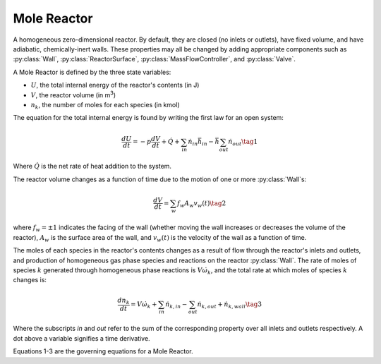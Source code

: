 .. title: Mole Reactor
.. has_math: true

.. jumbotron::

   .. raw:: html

      <h1 class="display-4">Mole Reactor</h1>

   .. class:: lead

      This page shows the derivation of the governing equations used in
      Cantera's Mole Reactor model.

      More information on the Mole Reactor class can be found `here.
      <{{% ct_docs doxygen/html/da/d29/classCantera_1_1MoleReactor.html %}}>`__

Mole Reactor
************

A homogeneous zero-dimensional reactor. By default, they are closed (no inlets or outlets),
have fixed volume, and have adiabatic, chemically-inert walls. These properties may all be
changed by adding appropriate components such as :py:class:`Wall`, :py:class:`ReactorSurface`,
:py:class:`MassFlowController`, and :py:class:`Valve`.

A Mole Reactor is defined by the three state variables:

- :math:`U`, the total internal energy of the reactor's contents (in J)

- :math:`V`, the reactor volume (in m\ :sup:`3`)

- :math:`n_k`, the number of moles for each species (in kmol)

The equation for the total internal energy is found by writing the first law
for an open system:

.. math::

   \frac{dU}{dt} = - p \frac{dV}{dt} + \dot{Q} +
                    \sum_{in} \dot{n}_{in} \bar{h}_{in} - \bar{h} \sum_{out} \dot{n}_{out}
   \tag{1}

Where :math:`\dot{Q}` is the net rate of heat addition to the system.

The reactor volume changes as a function of time due to the motion of one or
more :py:class:`Wall`\ s:

.. math::

   \frac{dV}{dt} = \sum_w f_w A_w v_w(t)
   \tag{2}

where :math:`f_w = \pm 1` indicates the facing of the wall (whether moving the wall increases or
decreases the volume of the reactor), :math:`A_w` is the
surface area of the wall, and :math:`v_w(t)` is the velocity of the wall as a
function of time.

The moles of each species in the reactor's contents changes as a result of flow through
the reactor's inlets and outlets, and production of homogeneous gas phase species and reactions on the reactor :py:class:`Wall`.
The rate of moles of species :math:`k` generated through homogeneous phase
reactions is :math:`V \dot{\omega}_k`, and the total rate at which moles of species
:math:`k` changes is:

.. math::

   \frac{dn_k}{dt} = V \dot{\omega}_k + \sum_{in} \dot{n}_{k, in} - \sum_{out} \dot{n}_{k, out} + \dot{n}_{k, wall}
   \tag{3}

Where the subscripts *in* and *out* refer to the sum of the corresponding property
over all inlets and outlets respectively. A dot above a variable signifies a time
derivative.

Equations 1-3 are the governing equations for a Mole Reactor.
